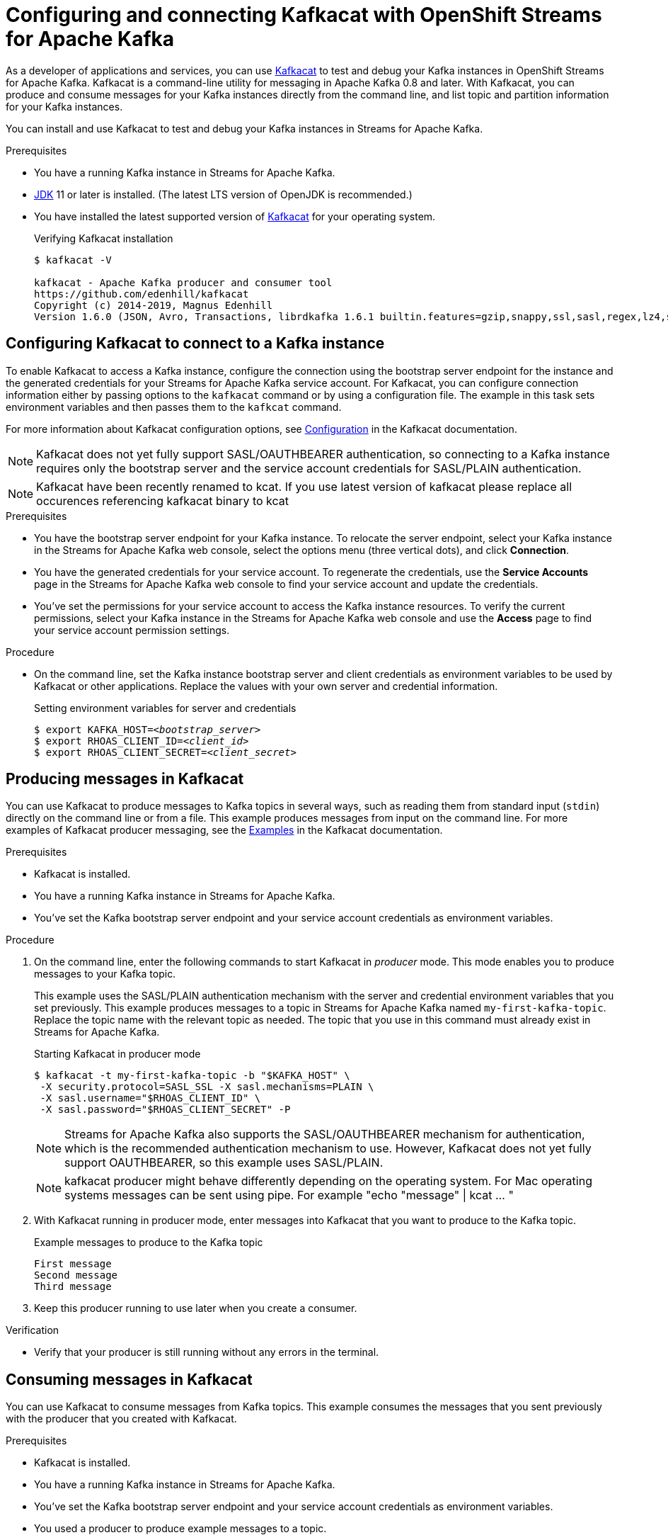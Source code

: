 ////
START GENERATED ATTRIBUTES
WARNING: This content is generated by running npm --prefix .build run generate:attributes
////

//OpenShift Application Services
:org-name: Application Services
:product-long-rhoas: OpenShift Application Services
:community:
:imagesdir: ./images
:property-file-name: app-services.properties
:samples-git-repo: https://github.com/redhat-developer/app-services-guides
:base-url: https://github.com/redhat-developer/app-services-guides/tree/main/docs/

//OpenShift Application Services CLI
:rhoas-cli-base-url: https://github.com/redhat-developer/app-services-cli/tree/main/docs/
:rhoas-cli-ref-url: commands
:rhoas-cli-installation-url: rhoas/rhoas-cli-installation/README.adoc

//OpenShift Streams for Apache Kafka
:product-long-kafka: OpenShift Streams for Apache Kafka
:product-kafka: Streams for Apache Kafka
:product-version-kafka: 1
:service-url-kafka: https://console.redhat.com/application-services/streams/
:getting-started-url-kafka: kafka/getting-started-kafka/README.adoc
:kafka-bin-scripts-url-kafka: kafka/kafka-bin-scripts-kafka/README.adoc
:kafkacat-url-kafka: kafka/kcat-kafka/README.adoc
:quarkus-url-kafka: kafka/quarkus-kafka/README.adoc
:nodejs-url-kafka: kafka/nodejs-kafka/README.adoc
:rhoas-cli-getting-started-url-kafka: kafka/rhoas-cli-getting-started-kafka/README.adoc
:topic-config-url-kafka: kafka/topic-configuration-kafka/README.adoc
:consumer-config-url-kafka: kafka/consumer-configuration-kafka/README.adoc
:access-mgmt-url-kafka: kafka/access-mgmt-kafka/README.adoc
:metrics-monitoring-url-kafka: kafka/metrics-monitoring-kafka/README.adoc
:service-binding-url-kafka: kafka/service-binding-kafka/README.adoc

//OpenShift Service Registry
:product-long-registry: OpenShift Service Registry
:product-registry: Service Registry
:registry: Service Registry
:product-version-registry: 1
:service-url-registry: https://console.redhat.com/application-services/service-registry/
:getting-started-url-registry: registry/getting-started-registry/README.adoc
:quarkus-url-registry: registry/quarkus-registry/README.adoc
:rhoas-cli-getting-started-url-registry: registry/rhoas-cli-getting-started-registry/README.adoc
:access-mgmt-url-registry: registry/access-mgmt-registry/README.adoc
:content-rules-registry: https://access.redhat.com/documentation/en-us/red_hat_openshift_service_registry/1/guide/9b0fdf14-f0d6-4d7f-8637-3ac9e2069817[Supported Service Registry content and rules]
:service-binding-url-registry: registry/service-binding-registry/README.adoc

//OpenShift Connectors
:product-long-connectors: OpenShift Connectors
:service-url-connectors: https://console.redhat.com/application-services/connectors
////
END GENERATED ATTRIBUTES
////

[id="chap-using-kafkacat"]
= Configuring and connecting Kafkacat with {product-long-kafka}
ifdef::context[:parent-context: {context}]
:context: using-kafkacat

// Purpose statement for the assembly
[role="_abstract"]
As a developer of applications and services, you can use https://github.com/edenhill/kafkacat[Kafkacat^] to test and debug your Kafka instances in {product-long-kafka}.
Kafkacat is a command-line utility for messaging in Apache Kafka 0.8 and later.
With Kafkacat, you can produce and consume messages for your Kafka instances directly from the command line,
and list topic and partition information for your Kafka instances.

ifndef::community[]
NOTE: Kafkacat is an open source community tool. Kafkacat is not a part of {product-kafka} and is therefore not supported by Red Hat.
endif::[]

You can install and use Kafkacat to test and debug your Kafka instances in {product-kafka}.

.Prerequisites
ifndef::community[]
* You have a Red Hat account.
endif::[]
//* You have a subscription to {product-long-kafka}. For more information about signing up, see *<@SME: Where to link?>*.
* You have a running Kafka instance in {product-kafka}.
* https://adoptopenjdk.net/[JDK^] 11 or later is installed. (The latest LTS version of OpenJDK is recommended.)
* You have installed the latest supported version of https://github.com/edenhill/kafkacat[Kafkacat^] for your operating system.
+
.Verifying Kafkacat installation
[source]
----
$ kafkacat -V

kafkacat - Apache Kafka producer and consumer tool
https://github.com/edenhill/kafkacat
Copyright (c) 2014-2019, Magnus Edenhill
Version 1.6.0 (JSON, Avro, Transactions, librdkafka 1.6.1 builtin.features=gzip,snappy,ssl,sasl,regex,lz4,sasl_gssapi,sasl_plain,sasl_scram,plugins,zstd,sasl_oauthbearer)
----

// Condition out QS-only content so that it doesn't appear in docs.
// All QS anchor IDs must be in this alternate anchor ID format `[#anchor-id]` because the ascii splitter relies on the other format `[id="anchor-id"]` to generate module files.
ifdef::qs[]
[#description]
Learn how to use Kafkacat to interact with a Kafka instance in {product-long-kafka}.

[#introduction]
Welcome to the quick start for {product-long-kafka} with Kafkacat. In this quick start, you'll learn how to use https://github.com/edenhill/kafkacat[Kafkacat^] to produce and consume messages for your Kafka instances in {product-kafka}.
endif::[]

[id="proc-configuring-kafkacat_{context}"]
== Configuring Kafkacat to connect to a Kafka instance

[role="_abstract"]
To enable Kafkacat to access a Kafka instance, configure the connection using the bootstrap server endpoint for the instance and the generated credentials for your {product-kafka} service account. For Kafkacat, you can configure connection information either by passing options to the `kafkacat` command or by using a configuration file. The example in this task sets environment variables and then passes them to the `kafkcat` command.

For more information about Kafkacat configuration options, see https://github.com/edenhill/kafkacat#configuration[Configuration^] in the Kafkacat documentation.

NOTE: Kafkacat does not yet fully support SASL/OAUTHBEARER authentication, so connecting to a Kafka instance requires only the bootstrap server and the service account credentials for SASL/PLAIN authentication.

NOTE: Kafkacat have been recently renamed to kcat. If you use latest version of kafkacat please replace all occurences referencing kafkacat binary to kcat 

.Prerequisites
ifndef::qs[]
* You have the bootstrap server endpoint for your Kafka instance. To relocate the server endpoint, select your Kafka instance in the {product-kafka} web console, select the options menu (three vertical dots), and click *Connection*.
* You have the generated credentials for your service account. To regenerate the credentials, use the *Service Accounts* page in the {product-kafka} web console to find your service account and update the credentials.
* You've set the permissions for your service account to access the Kafka instance resources. To verify the current permissions, select your Kafka instance in the {product-kafka} web console and use the *Access* page to find your service account permission settings.
endif::[]

.Procedure
* On the command line, set the Kafka instance bootstrap server and client credentials as environment variables to be used by Kafkacat or other applications. Replace the values with your own server and credential information.
+
--
ifdef::qs[]
The `<bootstrap_server>` is the bootstrap server endpoint for your Kafka instance. The `<client_id>` and `<client_secret>` are the generated credentials for your service account. You copied this information previously for the Kafka instance in {product-kafka} by selecting the options menu (three vertical dots) and clicking *Connection*.
endif::[]

.Setting environment variables for server and credentials
[source,subs="+quotes"]
----
$ export KAFKA_HOST=__<bootstrap_server>__
$ export RHOAS_CLIENT_ID=__<client_id>__
$ export RHOAS_CLIENT_SECRET=__<client_secret>__
----
--

[id="proc-producing-messages-kafkacat_{context}"]
== Producing messages in Kafkacat

[role="_abstract"]
You can use Kafkacat to produce messages to Kafka topics in several ways, such as reading them from standard input (`stdin`) directly on the command line or from a file. This example produces messages from input on the command line. For more examples of Kafkacat producer messaging, see the https://github.com/edenhill/kafkacat#examples[Examples^] in the Kafkacat documentation.

.Prerequisites
* Kafkacat is installed.
* You have a running Kafka instance in {product-kafka}.
* You've set the Kafka bootstrap server endpoint and your service account credentials as environment variables.

.Procedure
. On the command line, enter the following commands to start Kafkacat in _producer_ mode. This mode enables you to produce messages to your Kafka topic.
+
--
This example uses the SASL/PLAIN authentication mechanism with the server and credential environment variables that you set previously. This example produces messages to a topic in {product-kafka} named `my-first-kafka-topic`. Replace the topic name with the relevant topic as needed. The topic that you use in this command must already exist in {product-kafka}.

.Starting Kafkacat in producer mode
[source]
----
$ kafkacat -t my-first-kafka-topic -b "$KAFKA_HOST" \
 -X security.protocol=SASL_SSL -X sasl.mechanisms=PLAIN \
 -X sasl.username="$RHOAS_CLIENT_ID" \
 -X sasl.password="$RHOAS_CLIENT_SECRET" -P
----

NOTE: {product-kafka} also supports the SASL/OAUTHBEARER mechanism for authentication, which is the recommended authentication mechanism to use. However, Kafkacat does not yet fully support OAUTHBEARER, so this example uses SASL/PLAIN.

NOTE: kafkacat producer might behave differently depending on the operating system. For Mac operating systems 
messages can be sent using pipe. For example "echo "message" | kcat ... " 

--
. With Kafkacat running in producer mode, enter messages into Kafkacat that you want to produce to the Kafka topic.
+
.Example messages to produce to the Kafka topic
[source]
----
First message
Second message
Third message
----
. Keep this producer running to use later when you create a consumer.

.Verification
ifdef::qs[]
* Is your producer still running without any errors in the terminal?
endif::[]
ifndef::qs[]
* Verify that your producer is still running without any errors in the terminal.
endif::[]

[id="proc-consuming-messages-kafkacat_{context}"]
== Consuming messages in Kafkacat

[role="_abstract"]
You can use Kafkacat to consume messages from Kafka topics. This example consumes the messages that you sent previously with the producer that you created with Kafkacat.

.Prerequisites
* Kafkacat is installed.
* You have a running Kafka instance in {product-kafka}.
* You've set the Kafka bootstrap server endpoint and your service account credentials as environment variables.
* You used a producer to produce example messages to a topic.

.Procedure
. On the command line in a separate terminal from your producer, enter the following commands to start Kafkacat in _consumer_ mode. This mode enables you to consume messages from your Kafka topic.
+
--
This example uses the SASL/PLAIN authentication mechanism with the server and credential environment variables that you set previously. This example consumes and displays the messages from the `my-first-kafka-topic` example topic, and states that it reached the end of partition `0` in the topic.

.Starting Kafkacat in consumer mode
[source]
----
$ kafkacat -t my-first-kafka-topic -b "$KAFKA_HOST" \
 -X security.protocol=SASL_SSL -X sasl.mechanisms=PLAIN \
 -X sasl.username="$RHOAS_CLIENT_ID" \
 -X sasl.password="$RHOAS_CLIENT_SECRET" -C

First message
Second message
Third message
% Reached end of topic my-first-kafka-topic [0] at offset 3
----
--
. If your producer is still running in a separate terminal, continue entering messages in the producer terminal and observe the messages being consumed in the consumer terminal.

.Verification
ifdef::qs[]
* Is your consumer running without any errors in the terminal?
* Did the consumer display the messages from the `my-first-kafka-topic` example topic?
endif::[]
ifndef::qs[]
. Verify that your consumer is running without any errors in the terminal.
. Verify that the consumer displays the messages from the `my-first-kafka-topic` example topic.
endif::[]

ifdef::qs[]
[#conclusion]
Congratulations! You successfully completed the {product-kafka} Kafkacat quick start, and are now ready to produce and consume messages in the service.
endif::[]

ifdef::parent-context[:context: {parent-context}]
ifndef::parent-context[:!context:]
